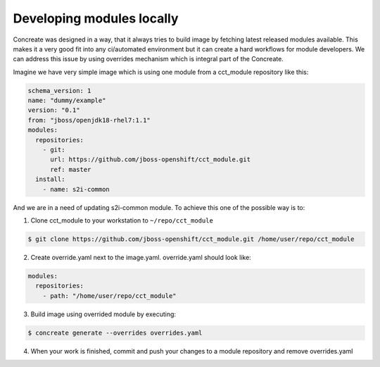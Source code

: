 Developing modules locally
==========================

Concreate was designed in a way, that it always tries to build image by fetching latest released modules available. This makes it a very good fit into any ci/automated environment but it can create a hard workflows for module developers. We can address this issue by using overrides mechanism which is integral part of the Concreate.

Imagine we have very simple image which is using one module from a cct_module repository like this:

.. code:: yaml

  schema_version: 1
  name: "dummy/example"
  version: "0.1"
  from: "jboss/openjdk18-rhel7:1.1"
  modules:
    repositories:
      - git:
        url: https://github.com/jboss-openshift/cct_module.git
        ref: master
    install:
      - name: s2i-common


And we are in a need of updating s2i-common module. To achieve this one of the possible way is to:

1. Clone cct_module to your workstation to ``~/repo/cct_module``

.. code:: bash

  $ git clone https://github.com/jboss-openshift/cct_module.git /home/user/repo/cct_module

2. Create override.yaml next to the image.yaml. override.yaml should look like:

.. code:: yaml

  modules:
    repositories:
      - path: "/home/user/repo/cct_module"

3. Build image using overrided module by executing:

.. code:: bash

  $ concreate generate --overrides overrides.yaml

4. When your work is finished, commit and push your changes to a module repository and remove overrides.yaml
